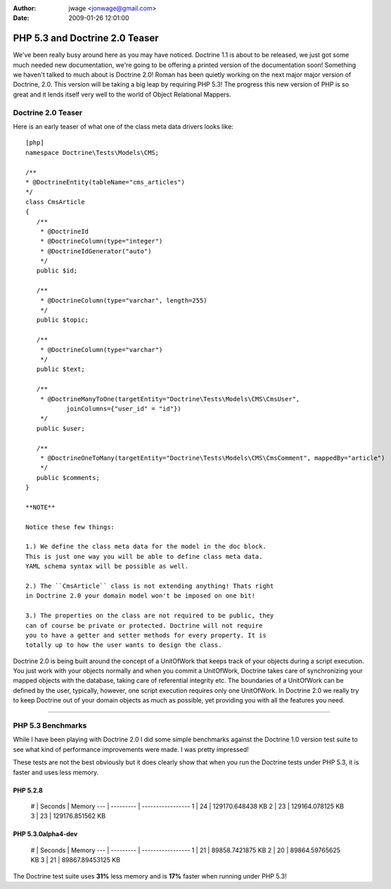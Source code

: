 :author: jwage <jonwage@gmail.com>
:date: 2009-01-26 12:01:00

===============================
PHP 5.3 and Doctrine 2.0 Teaser
===============================

We've been really busy around here as you may have noticed.
Doctrine 1.1 is about to be released, we just got some much needed
new documentation, we're going to be offering a printed version of
the documentation soon! Something we haven't talked to much about
is Doctrine 2.0! Roman has been quietly working on the next major
major version of Doctrine, 2.0. This version will be taking a big
leap by requiring PHP 5.3! The progress this new version of PHP is
so great and it lends itself very well to the world of Object
Relational Mappers.

Doctrine 2.0 Teaser
-------------------

Here is an early teaser of what one of the class meta data drivers
looks like:

::

    [php]
    namespace Doctrine\Tests\Models\CMS;
    
    /**
    * @DoctrineEntity(tableName="cms_articles")
    */
    class CmsArticle
    {
       /**
        * @DoctrineId
        * @DoctrineColumn(type="integer")
        * @DoctrineIdGenerator("auto")
        */
       public $id;
    
       /**
        * @DoctrineColumn(type="varchar", length=255)
        */
       public $topic;
    
       /**
        * @DoctrineColumn(type="varchar")
        */
       public $text;
    
       /**
        * @DoctrineManyToOne(targetEntity="Doctrine\Tests\Models\CMS\CmsUser",
               joinColumns={"user_id" = "id"})
        */
       public $user;
    
       /**
        * @DoctrineOneToMany(targetEntity="Doctrine\Tests\Models\CMS\CmsComment", mappedBy="article")
        */
       public $comments;
    }

    **NOTE**

    Notice these few things:

    1.) We define the class meta data for the model in the doc block.
    This is just one way you will be able to define class meta data.
    YAML schema syntax will be possible as well.

    2.) The ``CmsArticle`` class is not extending anything! Thats right
    in Doctrine 2.0 your domain model won't be imposed on one bit!

    3.) The properties on the class are not required to be public, they
    can of course be private or protected. Doctrine will not require
    you to have a getter and setter methods for every property. It is
    totally up to how the user wants to design the class.


Doctrine 2.0 is being built around the concept of a UnitOfWork that
keeps track of your objects during a script execution. You just
work with your objects normally and when you commit a UnitOfWork,
Doctrine takes care of synchronizing your mapped objects with the
database, taking care of referential integrity etc. The boundaries
of a UnitOfWork can be defined by the user, typically, however, one
script execution requires only one UnitOfWork. In Doctrine 2.0 we
really try to keep Doctrine out of your domain objects as much as
possible, yet providing you with all the features you need.

--------------

PHP 5.3 Benchmarks
------------------

While I have been playing with Doctrine 2.0 I did some simple
benchmarks against the Doctrine 1.0 version test suite to see what
kind of performance improvements were made. I was pretty
impressed!

These tests are not the best obviously but it does clearly show
that when you run the Doctrine tests under PHP 5.3, it is faster
and uses less memory.

PHP 5.2.8
~~~~~~~~~

    # \| Seconds \| Memory --- \| --------- \| ----------------- 1 \|
    24 \| 129170.648438 KB 2 \| 23 \| 129164.078125 KB 3 \| 23 \|
    129176.851562 KB


PHP 5.3.0alpha4-dev
~~~~~~~~~~~~~~~~~~~

    # \| Seconds \| Memory --- \| --------- \| ----------------- 1 \|
    21 \| 89858.7421875 KB 2 \| 20 \| 89864.59765625 KB 3 \| 21 \|
    89867.89453125 KB


The Doctrine test suite uses **31%** less memory and is **17%**
faster when running under PHP 5.3!


